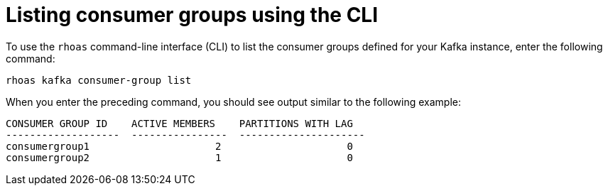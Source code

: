 [id='con-consumer-group-list-using-CLI_{context}']
= Listing consumer groups using the CLI
:imagesdir: ../_images

To use the `rhoas` command-line interface (CLI) to list the consumer groups defined for your Kafka instance, enter the following command:


[source,subs="+quotes,+attributes"]
----
rhoas kafka consumer-group list
----

When you enter the preceding command, you should see output similar to the following example:

[source,subs="+quotes,+attributes"]
----
CONSUMER GROUP ID    ACTIVE MEMBERS    PARTITIONS WITH LAG
-------------------  ----------------  ---------------------
consumergroup1                     2                     0
consumergroup2                     1                     0
----
